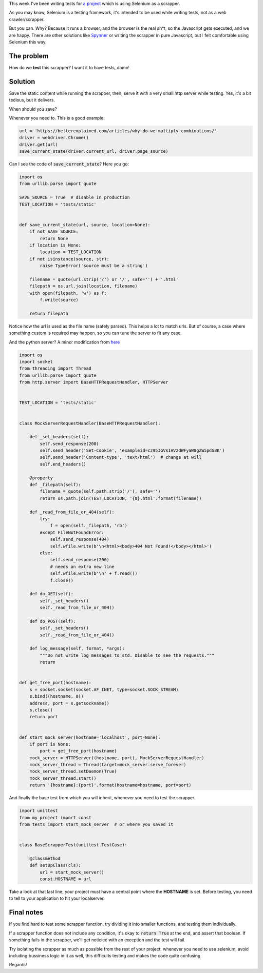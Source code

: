 .. title: How to test Selenium scrapper with Python
.. slug: how-to-test-selenium-scrapper
.. date: 2017-09-12 11:38:40 UTC-03:00
.. tags:
.. category:
.. link:
.. description:
.. type: text


This week I've been writing tests for `a project <https://github.com/discov-r/pyinstamation>`_ which is
using Selenium as a scrapper.

As you may know, Selenium is a testing framework, it's intended to be used while writing tests,
not as a web crawler/scrapper.

But you can. Why? Because it runs a browser, and the browser is the real sh*t, so the Javascript
gets executed, and we are happy. There are other solutions like `Spynner <https://github.com/makinacorpus/spynner>`_
or writing the scrapper in pure Javascript, but I felt comfortable using Selenium this way.

The problem
------------

How do we **test** this scrapper? I want it to have tests, damn!

Solution
-----------

Save the static content while running the scrapper, then, serve it with a very small http server
while testing. Yes, it's a bit tedious, but it delivers.

When should you save?

Whenever you need to. This is a good example:

.. code-block:: python

    url = 'https://betterexplained.com/articles/why-do-we-multiply-combinations/'
    driver = webdriver.Chrome()
    driver.get(url)
    save_current_state(driver.current_url, driver.page_source)

Can I see the code of :code:`save_current_state`? Here you go:

.. code-block:: python

    import os
    from urllib.parse import quote

    SAVE_SOURCE = True  # disable in production
    TEST_LOCATION = 'tests/static'


    def save_current_state(url, source, location=None):
        if not SAVE_SOURCE:
            return None
        if location is None:
            location = TEST_LOCATION
        if not isinstance(source, str):
            raise TypeError('source must be a string')

        filename = quote(url.strip('/') or '/', safe='') + '.html'
        filepath = os.url.join(location, filename)
        with open(filepath, 'w') as f:
            f.write(source)

        return filepath


Notice how the url is used as the file name (safely parsed). This helps a lot to match urls.
But of course, a case where something custom is required may happen, so you can tune the server to
fit any case.

And the python server? A minor modification from `here <https://realpython.com/blog/python/testing-third-party-apis-with-mock-servers/>`_

.. code-block:: python

    import os
    import socket
    from threading import Thread
    from urllib.parse import quote
    from http.server import BaseHTTPRequestHandler, HTTPServer


    TEST_LOCATION = 'tests/static'


    class MockServerRequestHandler(BaseHTTPRequestHandler):

        def _set_headers(self):
            self.send_response(200)
            self.send_header('Set-Cookie', 'exampleid=c295IGVsIHVzdWFyaW8gZW5pdG8K')
            self.send_header('Content-type', 'text/html')  # change at will
            self.end_headers()

        @property
        def _filepath(self):
            filename = quote(self.path.strip('/'), safe='')
            return os.path.join(TEST_LOCATION, '{0}.html'.format(filename))

        def _read_from_file_or_404(self):
            try:
                f = open(self._filepath, 'rb')
            except FileNotFoundError:
                self.send_response(404)
                self.wfile.write(b'\n<html><body>404 Not Found!</body></html>')
            else:
                self.send_response(200)
                # needs an extra new line
                self.wfile.write(b'\n' + f.read())
                f.close()

        def do_GET(self):
            self._set_headers()
            self._read_from_file_or_404()

        def do_POST(self):
            self._set_headers()
            self._read_from_file_or_404()

        def log_message(self, format, *args):
            """Do not write log messages to std. Disable to see the requests."""
            return


    def get_free_port(hostname):
        s = socket.socket(socket.AF_INET, type=socket.SOCK_STREAM)
        s.bind((hostname, 0))
        address, port = s.getsockname()
        s.close()
        return port


    def start_mock_server(hostname='localhost', port=None):
        if port is None:
            port = get_free_port(hostname)
        mock_server = HTTPServer((hostname, port), MockServerRequestHandler)
        mock_server_thread = Thread(target=mock_server.serve_forever)
        mock_server_thread.setDaemon(True)
        mock_server_thread.start()
        return '{hostname}:{port}'.format(hostname=hostname, port=port)

And finally the base test from which you will inherit, whenever you need to test the scrapper.

.. code-block:: python

    import unittest
    from my_project import const
    from tests import start_mock_server  # or where you saved it


    class BaseScrapperTest(unittest.TestCase):

        @classmethod
        def setUpClass(cls):
            url = start_mock_server()
            const.HOSTNAME = url

Take a look at that last line, your project must have a central point where the **HOSTNAME** is set.
Before testing, you need to tell to your application to hit your localserver.


Final notes
------------

If you find hard to test some scrapper function, try dividing it into smaller functions, and testing
them individually.

If a scrapper function does not include any condition, it's okay to :code:`return True` at the end,
and assert that boolean. If something fails in the scrapper, we'll get noticied with an exception
and the test will fail.

Try isolating the scrapper as much as possible from the rest of your project, whenever you need
to use selenium, avoid including bussiness logic in it as well, this difficults testing and makes
the code quite confusing.

Regards!
